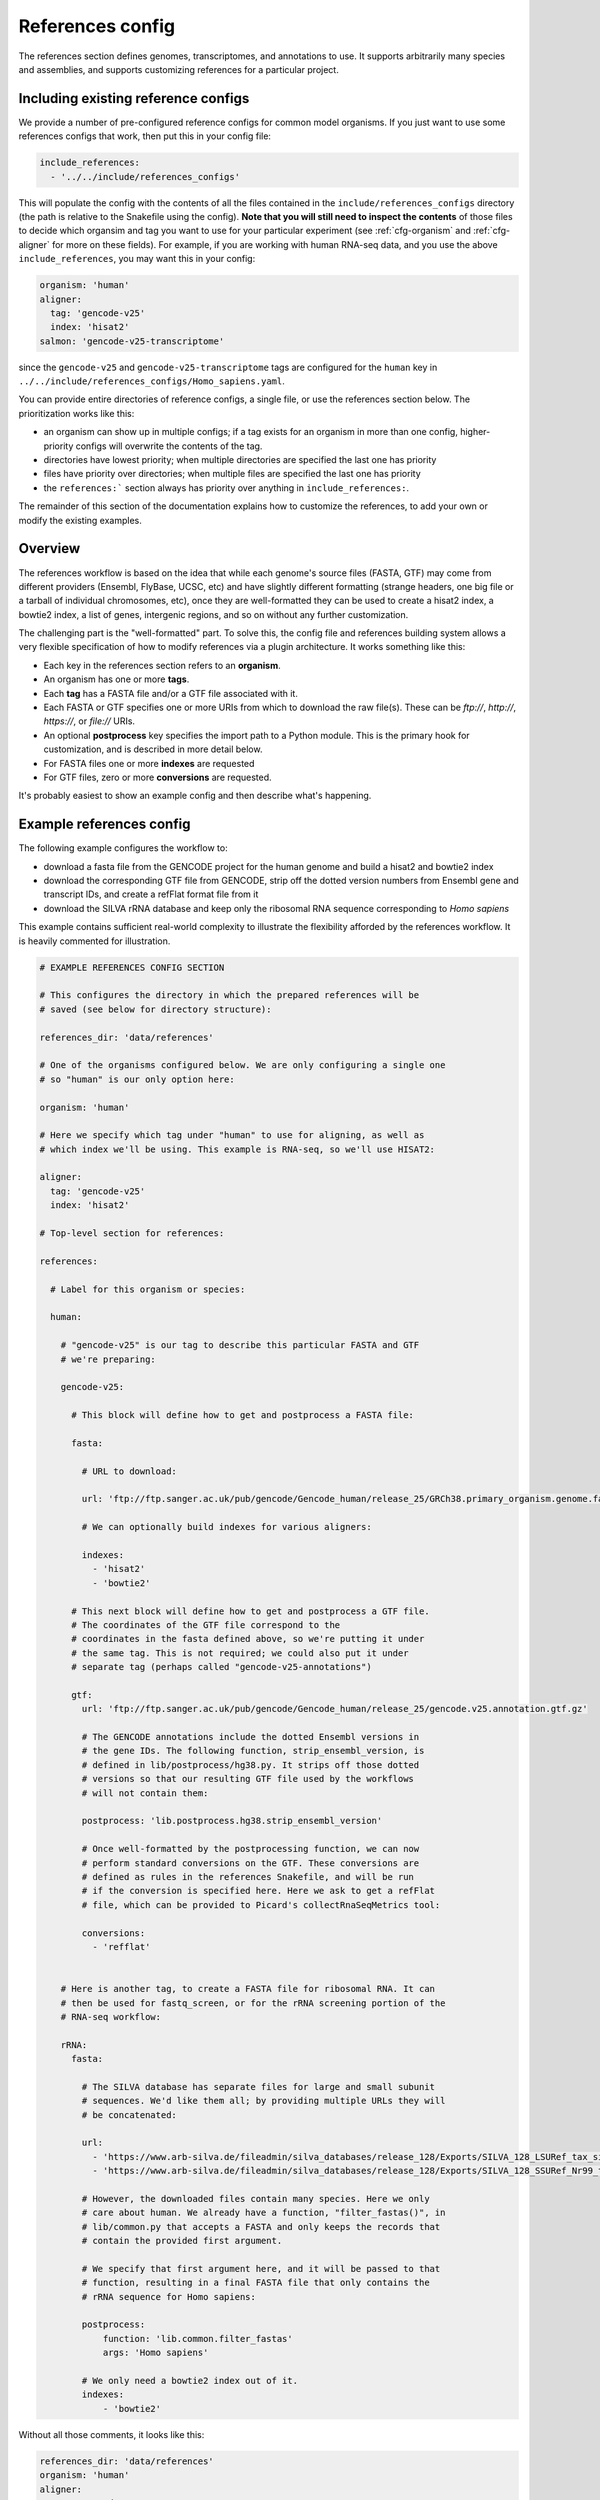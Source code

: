 
.. _references-config:

References config
=================

The references section defines genomes, transcriptomes, and annotations to use.
It supports arbitrarily many species and assemblies, and supports customizing
references for a particular project.

Including existing reference configs
------------------------------------
We provide a number of pre-configured reference configs for common model
organisms.  If you just want to use some references configs that work, then put
this in your config file:

.. code-block:: yaml

    include_references:
      - '../../include/references_configs'

This will populate the config with the contents of all the files contained in
the ``include/references_configs`` directory (the path is relative to the
Snakefile using the config). **Note that you will still need to inspect the
contents** of those files to decide which organsim and tag you want to use for
your particular experiment (see :ref:`cfg-organism` and :ref:`cfg-aligner` for
more on these fields). For example, if you are working with human RNA-seq data,
and you use the above ``include_references``, you may want this in your config:

.. code-block:: yaml

    organism: 'human'
    aligner:
      tag: 'gencode-v25'
      index: 'hisat2'
    salmon: 'gencode-v25-transcriptome'

since the ``gencode-v25`` and ``gencode-v25-transcriptome`` tags are configured
for the ``human`` key in
``../../include/references_configs/Homo_sapiens.yaml``.

You can provide entire directories of reference configs, a single file, or use the references section below. The prioritization works like this:

- an organism can show up in multiple configs; if a tag exists for an organism
  in more than one config, higher-priority configs will overwrite the contents
  of the tag.
- directories have lowest priority; when multiple directories are specified the
  last one has priority
- files have priority over directories; when multiple files are specified the
  last one has priority
- the ``references:``` section always has priority over anything in
  ``include_references:``.

The remainder of this section of the documentation explains how to customize
the references, to add your own or modify the existing examples.

Overview
--------
The references workflow is based on the idea that while each genome's source
files (FASTA, GTF) may come from different providers (Ensembl, FlyBase, UCSC,
etc) and have slightly different formatting (strange headers, one big file or
a tarball of individual chromosomes, etc), once they are well-formatted they
can be used to create a hisat2 index, a bowtie2 index, a list of genes,
intergenic regions, and so on without any further customization.

The challenging part is the "well-formatted" part. To solve this, the config
file and references building system allows a very flexible specification of how
to modify references via a plugin architecture. It works something like this:

- Each key in the references section refers to an **organism**.
- An organism has one or more **tags**.
- Each **tag** has a FASTA file and/or a GTF file associated with it.
- Each FASTA or GTF specifies one or more URIs from which to download the raw
  file(s). These can be `ftp://`, `http://`, `https://`, or `file://` URIs.
- An optional **postprocess** key specifies the import path to a Python module.
  This is the primary hook for customization, and is described in more detail
  below.
- For FASTA files one or more **indexes** are requested
- For GTF files, zero or more **conversions** are requested.

It's probably easiest to show an example config and then describe what's
happening.

Example references config
-------------------------

The following example configures the workflow to:

- download a fasta file from the GENCODE project for the human genome and build
  a hisat2 and bowtie2 index
- download the corresponding GTF file from GENCODE, strip off the dotted
  version numbers from Ensembl gene and transcript IDs, and create a refFlat
  format file from it
- download the SILVA rRNA database and keep only the ribosomal RNA sequence
  corresponding to *Homo sapiens*

This example contains sufficient real-world complexity to illustrate the
flexibility afforded by the references workflow. It is heavily commented for
illustration.

.. code-block:: yaml

    # EXAMPLE REFERENCES CONFIG SECTION

    # This configures the directory in which the prepared references will be
    # saved (see below for directory structure):

    references_dir: 'data/references'

    # One of the organisms configured below. We are only configuring a single one
    # so "human" is our only option here:

    organism: 'human'

    # Here we specify which tag under "human" to use for aligning, as well as
    # which index we'll be using. This example is RNA-seq, so we'll use HISAT2:

    aligner:
      tag: 'gencode-v25'
      index: 'hisat2'

    # Top-level section for references:

    references:

      # Label for this organism or species:

      human:

        # "gencode-v25" is our tag to describe this particular FASTA and GTF
        # we're preparing:

        gencode-v25:

          # This block will define how to get and postprocess a FASTA file:

          fasta:

            # URL to download:

            url: 'ftp://ftp.sanger.ac.uk/pub/gencode/Gencode_human/release_25/GRCh38.primary_organism.genome.fa.gz'

            # We can optionally build indexes for various aligners:

            indexes:
              - 'hisat2'
              - 'bowtie2'

          # This next block will define how to get and postprocess a GTF file.
          # The coordinates of the GTF file correspond to the
          # coordinates in the fasta defined above, so we're putting it under
          # the same tag. This is not required; we could also put it under
          # separate tag (perhaps called "gencode-v25-annotations")

          gtf:
            url: 'ftp://ftp.sanger.ac.uk/pub/gencode/Gencode_human/release_25/gencode.v25.annotation.gtf.gz'

            # The GENCODE annotations include the dotted Ensembl versions in
            # the gene IDs. The following function, strip_ensembl_version, is
            # defined in lib/postprocess/hg38.py. It strips off those dotted
            # versions so that our resulting GTF file used by the workflows
            # will not contain them:

            postprocess: 'lib.postprocess.hg38.strip_ensembl_version'

            # Once well-formatted by the postprocessing function, we can now
            # perform standard conversions on the GTF. These conversions are
            # defined as rules in the references Snakefile, and will be run
            # if the conversion is specified here. Here we ask to get a refFlat
            # file, which can be provided to Picard's collectRnaSeqMetrics tool:

            conversions:
              - 'refflat'


        # Here is another tag, to create a FASTA file for ribosomal RNA. It can
        # then be used for fastq_screen, or for the rRNA screening portion of the
        # RNA-seq workflow:

        rRNA:
          fasta:

            # The SILVA database has separate files for large and small subunit
            # sequences. We'd like them all; by providing multiple URLs they will
            # be concatenated:

            url:
              - 'https://www.arb-silva.de/fileadmin/silva_databases/release_128/Exports/SILVA_128_LSURef_tax_silva_trunc.fasta.gz'
              - 'https://www.arb-silva.de/fileadmin/silva_databases/release_128/Exports/SILVA_128_SSURef_Nr99_tax_silva_trunc.fasta.gz'

            # However, the downloaded files contain many species. Here we only
            # care about human. We already have a function, "filter_fastas()", in
            # lib/common.py that accepts a FASTA and only keeps the records that
            # contain the provided first argument.

            # We specify that first argument here, and it will be passed to that
            # function, resulting in a final FASTA file that only contains the
            # rRNA sequence for Homo sapiens:

            postprocess:
                function: 'lib.common.filter_fastas'
                args: 'Homo sapiens'

            # We only need a bowtie2 index out of it.
            indexes:
                - 'bowtie2'

Without all those comments, it looks like this:

.. code-block:: yaml

    references_dir: 'data/references'
    organism: 'human'
    aligner:
      tag: 'gencode-v25'
      index: 'hisat2'
    references:
      human:
        gencode-v25:
          fasta:
            url: 'ftp://ftp.sanger.ac.uk/pub/gencode/Gencode_human/release_25/GRCh38.primary_organism.genome.fa.gz'
            indexes:
              - 'hisat2'
              - 'bowtie2'
          gtf:
            url: 'ftp://ftp.sanger.ac.uk/pub/gencode/Gencode_human/release_25/gencode.v25.annotation.gtf.gz'
            postprocess: 'lib.postprocess.hg38.strip_ensembl_version'
            conversions:
              - 'refflat'
        rRNA:
          fasta:
            url:
              - 'https://www.arb-silva.de/fileadmin/silva_databases/release_128/Exports/SILVA_128_LSURef_tax_silva_trunc.fasta.gz'
              - 'https://www.arb-silva.de/fileadmin/silva_databases/release_128/Exports/SILVA_128_SSURef_Nr99_tax_silva_trunc.fasta.gz'
            postprocess:
                function: 'lib.common.filter_fastas'
                args: 'Homo sapiens'
            indexes:
                - 'bowtie2'


The above file will result in the following directory structure::

    data/references/human/gencode-v25/fasta
    data/references/human/gencode-v25/bowtie2
    data/references/human/gencode-v25/hisat2
    data/references/human/gencode-v25/gtf
    data/references/human/gencode-v25-transcriptome/fasta
    data/references/human/gencode-v25-transcriptome/salmon
    data/references/human/rRNA/fasta
    data/references/human/rRNA/bowtie2

Each block in the YAML file describes either a `fasta` or `gtf` file. Each
block has at least the organism, type, and a URL.  A block can optionally have
a `postprocess`, which is an arbitrary function (described below) that converts
the downloaded URL to something that conforms to the standards of the workflow
(also described below). By supplying a tag, we can differentiate between
different versions (e.g., FlyBase r6.04 vs r6.11; hg19 vs hg38) or different
kinds of postprocessing (e.g, "chr" preprended to chrom names or not;
comprehensive annotation vs only coding genes).

`fasta` blocks can have an optional  `indexes` entry which will build the
specified indexes. `gtf` blocks can have an optional `conversions` entry which
will perform the specified conversion. Available indexes and conversions are
described below.


Post processing
---------------

**All files created by a block are required to be gzipped.**

This means that if a URL points to an uncompressed GTF file, a post-processing
function must gzip it. It also means that any post-processing functions must
write gzipped output files.

Other than that, it's up to the user to decide what transformations (if any)
are required. Examples might include:

- exluding particular contigs
- removing or editing problematic genes that have transcripts on both strands
  -- mod(mdg4) I'm looking at you
- renaming chromosomes (e.g., prepend "chr")
- remove unnecessary annotations (e.g., keep only cds/exon/transcript/gene features)

In the example config above, the yeast genome is available as a tarball of
separate fasta files, but we'd like to get it into a single fasta file for
downstream tools to work with.

The configuration block can define an optional `postprocess` string which
contains a dotted name referring to Python function that is importable by the
`reference.snakefile` workflow. By default, the workflow will find modules in
in ``lib.postprocess`` directory, so it's most convenient and organized to put
your functions within modules in that directory.

For example, above we used the postprocess function
``lib.postprocess.sacCer3.fasta_lib.postprocess``, and you can view this
function in ``lib/postprocess/sacCer3.py``.

Please see :func:`lib.common.download_and_postprocess` for more details, and
the files in the ``lib/postproces`` directory for inspiration.

These two arguments are automatically provided by the references workflow --
you don't have to know or care exactly what the filenames are, just what has to
be done to their contents.

See the files in ``lib/postprocess`` for inspiration if you need to write your
own post-processing functions.

The job of a postprocessing function is to ensure that the
fastq/gtf/transcriptome fasta meets the requirements described above and is
ready for any intended downstream tasks. For example if we download the fasta
file from FlyBase for dm6 but want "chr" prepended to chromosome names, we can
create a function in the file ``dm6.py`` called ``add_chr`` that does
this:

.. code-block:: python

    # This is dm6.py

    from snakemake.shell import shell  # a very convenient function

    def add_chr(origfn, newfn):
        shell(
            'zcat {origfn} '       # input is always gzipped
            '| sed "s/>/>chr/g" '  # add chr to names
            '| gzip -c > {newfn} ' # re-zip
            '&& rm {origfn}'       # clean up
        )

We specify this function to be called in the fasta config block like this (note
that the module doesn't have to be the same name as the organism, but it is
here for clarity):

.. code-block:: yaml

    dm6:
      fasta:
        url: ...
        postprocess: "dm6.add_chr"

This expects a file ``dm6.py`` in the same directory as the
`references.snakefile` workflow, and expects a function ``add_chr`` to
be defined in that module.

Any downstream rules that operate on the genome FASTA file (like hisat2 index,
bowtie2 index, etc) will now use this fixed version with "chr" prepended to
chromosome names.  In this way, we can apply arbitrary code to modify
references to get them into a uniform format.

Locations of downloaded-and-post-rocessed FASTA and GTF files
-------------------------------------------------------------
Generally speaking, the fasta and gtf files will be in::

    {references_dir}/{organism}/{tag}/fasta/{organism}_{tag}.fasta
    {references_dir}/{organism}/{tag}/gtf/{organism}_{tag}.gtf

If a config file looks like this (simplified here for clarity):

.. code-block:: yaml

  references_dir: refs
  references:
    human:
      hg38:
        fasta: ...
        gtf: ...

Then the following files will be created::

    refs/human/hg38/fasta/human_hg38.fasta
    refs/human/hg38/gtf/human_hg38.gtf


If you are running the references workflow directly, or it is included in
another workflow that requests a chromsizes file, the following will also be
created::

    refs/human/hg38/fasta/human_hg38.chromsizes

.. note::

  URLs are expected to be gzipped and any postprocessing functions are
  expected to output gzipped files. This is because it is most common for
  providers to offer gzipped reference files, and therefore minimizes the
  effort required to prepare fasta and gtf files.  However, not all downstream
  tools handle gzipped input. The references workflow therefore stores only the
  uncompressed versions. We consider the resulting configuration simplicity to
  be worth the additional space and time cost.


Available indexes and conversions
---------------------------------
The following indexes can be currently be specified for fasta files:

:hisat2:

    .. code-block:: yaml

        indexes:
          - hisat2

    Output files::

      {references_dir}/{organism}/{tag}/hisat2/{organism}_{tag}.*.ht2

:bowtie2:

    .. code-block:: yaml

        indexes:
          - bowtie2

    Output files::

      {references_dir}/{organism}/{tag}/bowtie2/{organism}_{tag}.*.bt2

:salmon:

    .. code-block:: yaml

        indexes:
          - salmon

    Output files::

      {references_dir}/{organism}/{tag}/salmon/{organism}_{tag}/*

The following conversions can be specified for GTF files:

:refflat:

    .. code-block:: yaml

        conversions:
          - refflat

    Converts GTF to refFlat format. See the ``conversion_refflat`` rule in
    ``workflows/references/Snakefile``.

    Output file::

      {references_dir}/{organism}/{tag}/gtf/{organism}_{tag}.refflat

:bed12:

    .. code-block:: yaml

        conversions:
           - bed12

   Converts GTF to BED12 format. See the ``conversion_bed12`` rule in
   ``workflows/references/Snakefile``.

   Output file::

      {references_dir}/{organism}/{tag}/gtf/{organism}_{tag}.refflat

:gffutils:
    Converts GTF to gffutils database (typically used for downstream work). You
    can specify arbitrary kwargs to ``gffutils.create_db`` by including them as
    keys. For example, if the GTF file already contains features for genes and
    transcripts:

    .. code-block:: yaml

        conversions:
          - gffutils:
              disable_infer_genes: True
              disable_infer_transcripts: True


    Output file::

        {references_dir}/{organism}/{tag}/gtf/{organism}_{tag}.gtf.db

:genelist:
    Reads the postprocessed GTF file, and extracts the set of gene IDs found,
    one ID per line. The GTF attribute to use is configured by the
    ``gene_id:`` key, for example, if the file contains gene IDs in the
    ``Name`` attribute of each line, use the following:

    .. code-block:: yaml

        conversions:
          - genelist:
              gene_id: 'Name'

    Output file::

      {references_dir}/{organism}/{tag}/gtf/{organism}_{tag}.genelist

:mappings:
    Reads the postprocesses GTF file, and outputs mappings between attributes
    as a gzipped TSV.

    You can include/exclude featuretypes from being checked.  For example, if
    your GTF has genes and transcripts in addition to exons, the gene and
    transcript lines probably contain all of the attributes you are interested
    in (like gene_id, symbol, name, etc) and the exon (and any other lines) can
    be ignored, speeding up the process. In this case you could use
    ``include_featuretypes: [gene, transcript]``.

    A ``__featuretype__`` column is always included in the mapping.  This is
    the GTF featuretype of each line, with extra ``__`` to avoid overwriting an
    attribute that may happen to be called ``featuretype``.

    .. code-block:: yaml

        conversions:
          - mappings

    .. code-block:: yaml

        conversions:
          - mappings:
              include_featuretypes: [gene, transcript]

    Output file::

      {references_dir}/{organism}/{tag}/gtf/{organism}_{tag}.mapping.tsv.gz
